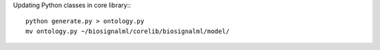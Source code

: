 Updating Python classes in core library:::

  python generate.py > ontology.py
  mv ontology.py ~/biosignalml/corelib/biosignalml/model/

